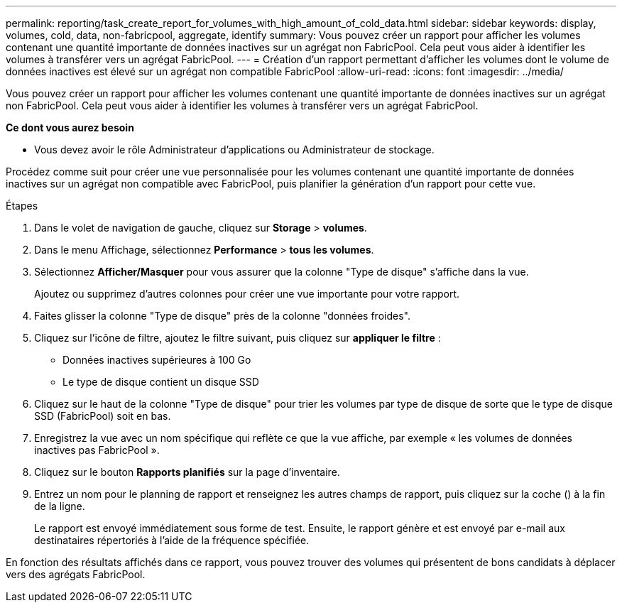 ---
permalink: reporting/task_create_report_for_volumes_with_high_amount_of_cold_data.html 
sidebar: sidebar 
keywords: display, volumes, cold, data, non-fabricpool, aggregate, identify 
summary: Vous pouvez créer un rapport pour afficher les volumes contenant une quantité importante de données inactives sur un agrégat non FabricPool. Cela peut vous aider à identifier les volumes à transférer vers un agrégat FabricPool. 
---
= Création d'un rapport permettant d'afficher les volumes dont le volume de données inactives est élevé sur un agrégat non compatible FabricPool
:allow-uri-read: 
:icons: font
:imagesdir: ../media/


[role="lead"]
Vous pouvez créer un rapport pour afficher les volumes contenant une quantité importante de données inactives sur un agrégat non FabricPool. Cela peut vous aider à identifier les volumes à transférer vers un agrégat FabricPool.

*Ce dont vous aurez besoin*

* Vous devez avoir le rôle Administrateur d'applications ou Administrateur de stockage.


Procédez comme suit pour créer une vue personnalisée pour les volumes contenant une quantité importante de données inactives sur un agrégat non compatible avec FabricPool, puis planifier la génération d'un rapport pour cette vue.

.Étapes
. Dans le volet de navigation de gauche, cliquez sur *Storage* > *volumes*.
. Dans le menu Affichage, sélectionnez *Performance* > *tous les volumes*.
. Sélectionnez *Afficher/Masquer* pour vous assurer que la colonne "Type de disque" s'affiche dans la vue.
+
Ajoutez ou supprimez d'autres colonnes pour créer une vue importante pour votre rapport.

. Faites glisser la colonne "Type de disque" près de la colonne "données froides".
. Cliquez sur l'icône de filtre, ajoutez le filtre suivant, puis cliquez sur *appliquer le filtre* :
+
** Données inactives supérieures à 100 Go
** Le type de disque contient un disque SSD


. Cliquez sur le haut de la colonne "Type de disque" pour trier les volumes par type de disque de sorte que le type de disque SSD (FabricPool) soit en bas.
. Enregistrez la vue avec un nom spécifique qui reflète ce que la vue affiche, par exemple « les volumes de données inactives pas FabricPool ».
. Cliquez sur le bouton *Rapports planifiés* sur la page d'inventaire.
. Entrez un nom pour le planning de rapport et renseignez les autres champs de rapport, puis cliquez sur la coche (image:../media/blue_check.gif[""]) à la fin de la ligne.
+
Le rapport est envoyé immédiatement sous forme de test. Ensuite, le rapport génère et est envoyé par e-mail aux destinataires répertoriés à l'aide de la fréquence spécifiée.



En fonction des résultats affichés dans ce rapport, vous pouvez trouver des volumes qui présentent de bons candidats à déplacer vers des agrégats FabricPool.
